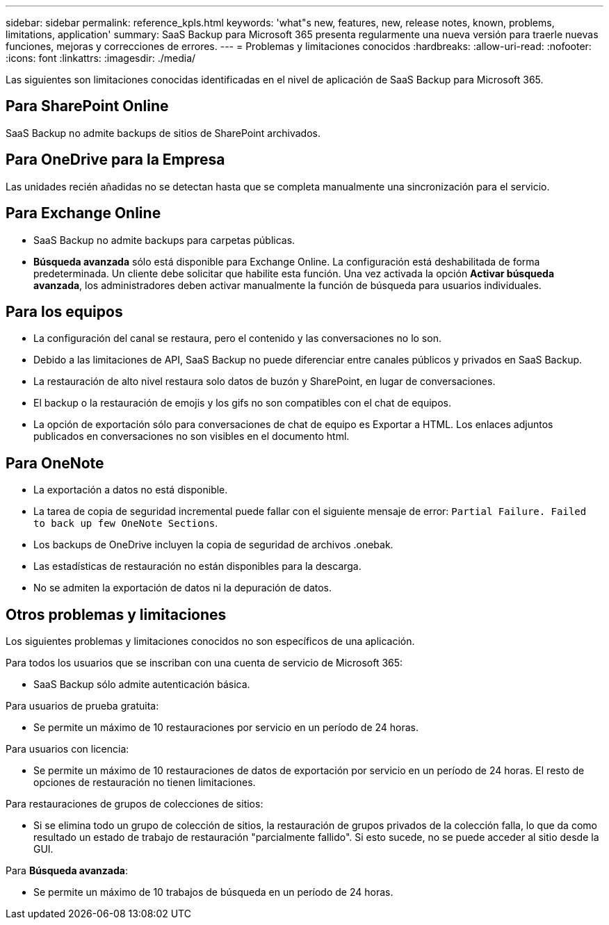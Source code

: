 ---
sidebar: sidebar 
permalink: reference_kpls.html 
keywords: 'what"s new, features, new, release notes, known, problems, limitations, application' 
summary: SaaS Backup para Microsoft 365 presenta regularmente una nueva versión para traerle nuevas funciones, mejoras y correcciones de errores. 
---
= Problemas y limitaciones conocidos
:hardbreaks:
:allow-uri-read: 
:nofooter: 
:icons: font
:linkattrs: 
:imagesdir: ./media/


[role="lead"]
Las siguientes son limitaciones conocidas identificadas en el nivel de aplicación de SaaS Backup para Microsoft 365.



== Para SharePoint Online

SaaS Backup no admite backups de sitios de SharePoint archivados.



== Para OneDrive para la Empresa

Las unidades recién añadidas no se detectan hasta que se completa manualmente una sincronización para el servicio.



== Para Exchange Online

* SaaS Backup no admite backups para carpetas públicas.
* *Búsqueda avanzada* sólo está disponible para Exchange Online. La configuración está deshabilitada de forma predeterminada. Un cliente debe solicitar que habilite esta función. Una vez activada la opción *Activar búsqueda avanzada*, los administradores deben activar manualmente la función de búsqueda para usuarios individuales.




== Para los equipos

* La configuración del canal se restaura, pero el contenido y las conversaciones no lo son.
* Debido a las limitaciones de API, SaaS Backup no puede diferenciar entre canales públicos y privados en SaaS Backup.
* La restauración de alto nivel restaura solo datos de buzón y SharePoint, en lugar de conversaciones.
* El backup o la restauración de emojis y los gifs no son compatibles con el chat de equipos.
* La opción de exportación sólo para conversaciones de chat de equipo es Exportar a HTML. Los enlaces adjuntos publicados en conversaciones no son visibles en el documento html.




== Para OneNote

* La exportación a datos no está disponible.
* La tarea de copia de seguridad incremental puede fallar con el siguiente mensaje de error:
`Partial Failure. Failed to back up few OneNote Sections`.
* Los backups de OneDrive incluyen la copia de seguridad de archivos .onebak.
* Las estadísticas de restauración no están disponibles para la descarga.
* No se admiten la exportación de datos ni la depuración de datos.




== Otros problemas y limitaciones

Los siguientes problemas y limitaciones conocidos no son específicos de una aplicación.

Para todos los usuarios que se inscriban con una cuenta de servicio de Microsoft 365:

* SaaS Backup sólo admite autenticación básica.


Para usuarios de prueba gratuita:

* Se permite un máximo de 10 restauraciones por servicio en un período de 24 horas.


Para usuarios con licencia:

* Se permite un máximo de 10 restauraciones de datos de exportación por servicio en un período de 24 horas. El resto de opciones de restauración no tienen limitaciones.


Para restauraciones de grupos de colecciones de sitios:

* Si se elimina todo un grupo de colección de sitios, la restauración de grupos privados de la colección falla, lo que da como resultado un estado de trabajo de restauración "parcialmente fallido". Si esto sucede, no se puede acceder al sitio desde la GUI.


Para *Búsqueda avanzada*:

* Se permite un máximo de 10 trabajos de búsqueda en un período de 24 horas.

